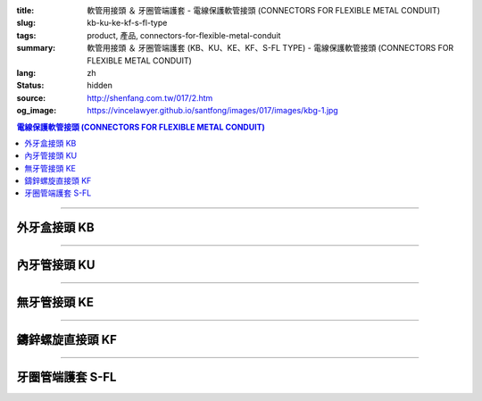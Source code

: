 :title: 軟管用接頭 ＆ 牙圈管端護套 - 電線保護軟管接頭 (CONNECTORS FOR FLEXIBLE METAL CONDUIT)
:slug: kb-ku-ke-kf-s-fl-type
:tags: product, 產品, connectors-for-flexible-metal-conduit
:summary: 軟管用接頭 ＆ 牙圈管端護套 (KB、KU、KE、KF、S-FL TYPE) - 電線保護軟管接頭 (CONNECTORS FOR FLEXIBLE METAL CONDUIT)
:lang: zh
:status: hidden
:source: http://shenfang.com.tw/017/2.htm
:og_image: https://vincelawyer.github.io/santfong/images/017/images/kbg-1.jpg

.. contents:: 電線保護軟管接頭 (CONNECTORS FOR FLEXIBLE METAL CONDUIT)

----

外牙盒接頭 KB
+++++++++++++

.. image:: {filename}/images/017/images/kbg.jpg
   :name: http://shenfang.com.tw/017/images/KBG.JPG
   :alt: product
   :class: img-fluid

.. raw:: html

  <p align="left" style="margin-top: 0; margin-bottom: 0"><font size="2">單位</font><font size="2" face="新細明體">:<span lang="en">±</span>3mm</font></p>
  <table border="1" cellspacing="0" style="border-collapse: collapse" bordercolor="#111111" width="100%" id="AutoNumber35" height="93" cellpadding="0">
        <tbody><tr>
          <td width="14%" rowspan="2" height="36" align="center" bgcolor="#FFCCCC">
          <font face="Arial" size="2">Catalog Number</font></td>
          <td width="14%" rowspan="2" height="36" align="center" bgcolor="#FFCCCC">
          <font face="Arial" size="2">Nominal size</font></td>
          <td width="57%" colspan="4" height="16" align="center" bgcolor="#FFCCCC">
          <font size="2" face="Arial">Dimension (Approx) mm</font></td>
          <td width="15%" rowspan="2" height="36" align="center" bgcolor="#FFCCCC">
          <font size="2" face="Arial">Thread (Male)</font></td>
        </tr>
        <tr>
          <td width="14%" height="16" align="center" bgcolor="#FFCCCC">
          <font size="2" face="Arial">I.D</font></td>
          <td width="14%" height="16" align="center" bgcolor="#FFCCCC">
          <font size="2" face="Arial">A</font></td>
          <td width="14%" height="16" align="center" bgcolor="#FFCCCC">
          <font size="2" face="Arial">B</font></td>
          <td width="15%" height="16" align="center" bgcolor="#FFCCCC">
          <font size="2" face="Arial">C</font></td>
        </tr>
        <tr>
          <td width="14%" height="25" align="center"><font size="2" face="Arial">
          KB 1</font></td>
          <td width="14%" height="25" align="center"><font size="2" face="Arial">
          1/2</font></td>
          <td width="14%" height="25" align="center"><font size="2" face="Arial">
          14.50</font></td>
          <td width="14%" height="25" align="center"><font size="2" face="Arial">
          27.00</font></td>
          <td width="14%" height="25" align="center"><font size="2" face="Arial">
          21.00</font></td>
          <td width="15%" height="25" align="center"><font size="2" face="Arial">
          21.30</font></td>
          <td width="15%" height="25" align="center"><font size="2" face="Arial">
          1/2</font></td>
        </tr>
        <tr>
          <td width="14%" height="26" align="center" bgcolor="#FFCCCC">
          <font size="2" face="Arial">KB 2</font></td>
          <td width="14%" height="26" align="center" bgcolor="#FFCCCC">
          <font size="2" face="Arial">3/4</font></td>
          <td width="14%" height="26" align="center" bgcolor="#FFCCCC">
          <font size="2" face="Arial">19.50</font></td>
          <td width="14%" height="26" align="center" bgcolor="#FFCCCC">
          <font size="2" face="Arial">32.00</font></td>
          <td width="14%" height="26" align="center" bgcolor="#FFCCCC">
          <font size="2" face="Arial">21.00</font></td>
          <td width="15%" height="26" align="center" bgcolor="#FFCCCC">
          <font size="2" face="Arial">26.70</font></td>
          <td width="15%" height="26" align="center" bgcolor="#FFCCCC">
          <font size="2" face="Arial">3/4</font></td>
        </tr>
      </tbody>
  </table>

----

內牙管接頭 KU
+++++++++++++

.. image:: {filename}/images/017/images/kug.jpg
   :name: http://shenfang.com.tw/017/images/KUG.JPG
   :alt: product
   :class: img-fluid

.. raw:: html

  <p align="left" style="margin-top: 0; margin-bottom: 0"><font size="2">單位</font><font size="2" face="新細明體">:<span lang="en">±</span>3mm</font></p>
  <table border="1" cellspacing="0" style="border-collapse: collapse" bordercolor="#111111" width="100%" id="AutoNumber37" height="99" cellpadding="0">
        <tbody><tr>
          <td width="14%" rowspan="2" height="36" align="center" bgcolor="#FFCCCC">
          <font face="Arial" size="2">Catalog Number</font></td>
          <td width="14%" rowspan="2" height="36" align="center" bgcolor="#FFCCCC">
          <font face="Arial" size="2">Nominal size</font></td>
          <td width="57%" colspan="4" height="16" align="center" bgcolor="#FFCCCC">
          <font size="2" face="Arial">Dimension (Approx) mm</font></td>
          <td width="15%" rowspan="2" height="36" align="center" bgcolor="#FFCCCC">
          <font size="2" face="Arial">Thread (Male)</font></td>
        </tr>
        <tr>
          <td width="14%" height="16" align="center" bgcolor="#FFCCCC">
          <font size="2" face="Arial">I.D</font></td>
          <td width="14%" height="16" align="center" bgcolor="#FFCCCC">
          <font size="2" face="Arial">A</font></td>
          <td width="14%" height="16" align="center" bgcolor="#FFCCCC">
          <font size="2" face="Arial">B</font></td>
          <td width="15%" height="16" align="center" bgcolor="#FFCCCC">
          <font size="2" face="Arial">C</font></td>
        </tr>
        <tr>
          <td width="14%" height="30" align="center"><font size="2" face="Arial">
          KU 1</font></td>
          <td width="14%" height="30" align="center"><font size="2" face="Arial">
          1/2</font></td>
          <td width="14%" height="30" align="center"><font size="2" face="Arial">
          14.50</font></td>
          <td width="14%" height="30" align="center"><font size="2" face="Arial">
          27.00</font></td>
          <td width="14%" height="30" align="center"><font size="2" face="Arial">
          21.00</font></td>
          <td width="15%" height="30" align="center"><font face="Arial" size="2">
          24.00</font></td>
          <td width="15%" height="30" align="center"><font size="2" face="Arial">
          1/2</font></td>
        </tr>
        <tr>
          <td width="14%" height="30" align="center" bgcolor="#FFCCCC">
          <font size="2" face="Arial">KU 2</font></td>
          <td width="14%" height="30" align="center" bgcolor="#FFCCCC">
          <font size="2" face="Arial">3/4</font></td>
          <td width="14%" height="30" align="center" bgcolor="#FFCCCC">
          <font size="2" face="Arial">19.50</font></td>
          <td width="14%" height="30" align="center" bgcolor="#FFCCCC">
          <font size="2" face="Arial">32.00</font></td>
          <td width="14%" height="30" align="center" bgcolor="#FFCCCC">
          <font size="2" face="Arial">21.00</font></td>
          <td width="15%" height="30" align="center" bgcolor="#FFCCCC">
          <font face="Arial" size="2">29.50</font></td>
          <td width="15%" height="30" align="center" bgcolor="#FFCCCC">
          <font size="2" face="Arial">3/4</font></td>
        </tr>
      </tbody>
  </table>

----

無牙管接頭 KE
+++++++++++++

.. image:: {filename}/images/017/images/keg.jpg
   :name: http://shenfang.com.tw/017/images/KEG.JPG
   :alt: product
   :class: img-fluid

.. raw:: html

  <p align="left" style="margin-top: 0; margin-bottom: 0"><font size="2">單位</font><font size="2" face="新細明體">:<span lang="en">±</span>3mm</font></p>
  <table border="1" cellspacing="0" style="border-collapse: collapse" bordercolor="#111111" width="100%" id="AutoNumber39" height="99" cellpadding="0">
        <tbody><tr>
          <td width="14%" rowspan="2" height="36" align="center" bgcolor="#FFCCCC">
          <font face="Arial" size="2">Catalog Number</font></td>
          <td width="14%" rowspan="2" height="36" align="center" bgcolor="#FFCCCC">
          <font face="Arial" size="2">Nominal size</font></td>
          <td width="57%" colspan="4" height="16" align="center" bgcolor="#FFCCCC">
          <font size="2" face="Arial">Dimension (Approx) mm</font></td>
          <td width="15%" rowspan="2" height="36" align="center" bgcolor="#FFCCCC">
          <font size="2" face="Arial">Thread (Male)</font></td>
        </tr>
        <tr>
          <td width="14%" height="16" align="center" bgcolor="#FFCCCC">
          <font size="2" face="Arial">I.D</font></td>
          <td width="14%" height="16" align="center" bgcolor="#FFCCCC">
          <font size="2" face="Arial">A</font></td>
          <td width="14%" height="16" align="center" bgcolor="#FFCCCC">
          <font size="2" face="Arial">B</font></td>
          <td width="15%" height="16" align="center" bgcolor="#FFCCCC">
          <font size="2" face="Arial">C</font></td>
        </tr>
        <tr>
          <td width="14%" height="30" align="center"><font size="2" face="Arial">
          KE 1</font></td>
          <td width="14%" height="30" align="center"><font size="2" face="Arial">
          1/2</font></td>
          <td width="14%" height="30" align="center"><font size="2" face="Arial">
          14.50</font></td>
          <td width="14%" height="30" align="center"><font size="2" face="Arial">
          27.00</font></td>
          <td width="14%" height="30" align="center"><font size="2" face="Arial">
          21.00</font></td>
          <td width="15%" height="30" align="center"><font face="Arial" size="2">
          24.00</font></td>
          <td width="15%" height="30" align="center"><font face="Arial" size="2">
          19.1</font></td>
        </tr>
        <tr>
          <td width="14%" height="30" align="center" bgcolor="#FFCCCC">
          <font size="2" face="Arial">KE 2</font></td>
          <td width="14%" height="30" align="center" bgcolor="#FFCCCC">
          <font size="2" face="Arial">3/4</font></td>
          <td width="14%" height="30" align="center" bgcolor="#FFCCCC">
          <font size="2" face="Arial">19.50</font></td>
          <td width="14%" height="30" align="center" bgcolor="#FFCCCC">
          <font size="2" face="Arial">32.00</font></td>
          <td width="14%" height="30" align="center" bgcolor="#FFCCCC">
          <font size="2" face="Arial">21.00</font></td>
          <td width="15%" height="30" align="center" bgcolor="#FFCCCC">
          <font face="Arial" size="2">29.50</font></td>
          <td width="15%" height="30" align="center" bgcolor="#FFCCCC">
          <font face="Arial" size="2">25.4</font></td>
        </tr>
      </tbody>
  </table>

----

鑄鋅螺旋直接頭 KF
+++++++++++++++++

.. image:: {filename}/images/017/images/keg.jpg
   :name: https://shenfang.com.tw/017/images/KEG.JPG
   :alt: product
   :class: img-fluid

.. raw:: html

  <p align="left" style="margin-top: 0; margin-bottom: 0"><font size="2">單位</font><font size="2" face="新細明體">:<span lang="en">±</span>3mm</font></p>
  <table border="1" cellspacing="0" style="border-collapse: collapse" bordercolor="#111111" width="100%" id="AutoNumber41" height="99" cellpadding="0">
        <tbody><tr>
          <td width="14%" rowspan="2" height="36" align="center" bgcolor="#FFCCCC">
          <font face="Arial" size="2">Catalog Number</font></td>
          <td width="14%" rowspan="2" height="36" align="center" bgcolor="#FFCCCC">
          <font face="Arial" size="2">Nominal size</font></td>
          <td width="58%" colspan="3" height="16" align="center" bgcolor="#FFCCCC">
          <font size="2" face="Arial">Dimension (Approx) mm</font></td>
          <td width="15%" rowspan="2" height="36" align="center" bgcolor="#FFCCCC">
          <font size="2" face="Arial">Thread (Male)</font></td>
        </tr>
        <tr>
          <td width="19%" height="16" align="center" bgcolor="#FFCCCC">
          <font size="2" face="Arial">A</font></td>
          <td width="19%" height="16" align="center" bgcolor="#FFCCCC">
          <font size="2" face="Arial">B</font></td>
          <td width="19%" height="16" align="center" bgcolor="#FFCCCC">
          <font size="2" face="Arial">C</font></td>
        </tr>
        <tr>
          <td width="14%" height="30" align="center"><font size="2" face="Arial">
          KF03</font></td>
          <td width="14%" height="30" align="center"><font face="Arial" size="2">
          3/8</font></td>
          <td width="19%" height="30" align="center"><font size="2" face="Arial">
          32.00</font></td>
          <td width="19%" height="30" align="center"><font size="2" face="Arial">
          23.00</font></td>
          <td width="19%" height="30" align="center"><font face="Arial" size="2">
          21.30</font></td>
          <td width="15%" height="30" align="center"><font face="Arial" size="2">
          PF 3/8</font></td>
        </tr>
        <tr>
          <td width="14%" height="30" align="center" bgcolor="#FFCCCC">
          <font face="Arial" size="2">KF 1</font></td>
          <td width="14%" height="30" align="center" bgcolor="#FFCCCC">
          <font face="Arial" size="2">1/2</font></td>
          <td width="19%" height="30" align="center" bgcolor="#FFCCCC">
          <font face="Arial" size="2">35.00</font></td>
          <td width="19%" height="30" align="center" bgcolor="#FFCCCC">
          <font face="Arial" size="2">23.00</font></td>
          <td width="19%" height="30" align="center" bgcolor="#FFCCCC">
          <font face="Arial" size="2">21.30</font></td>
          <td width="15%" height="30" align="center" bgcolor="#FFCCCC">
          <font face="Arial" size="2">PF 1/2</font></td>
        </tr>
        <tr>
          <td width="14%" height="30" align="center" bgcolor="#FFFFFF">
          <font face="Arial" size="2">KF 2</font></td>
          <td width="14%" height="30" align="center" bgcolor="#FFFFFF">
          <font face="Arial" size="2">3/4</font></td>
          <td width="19%" height="30" align="center" bgcolor="#FFFFFF">
          <font face="Arial" size="2">41.00</font></td>
          <td width="19%" height="30" align="center" bgcolor="#FFFFFF">
          <font face="Arial" size="2">28.00</font></td>
          <td width="19%" height="30" align="center" bgcolor="#FFFFFF">
          <font face="Arial" size="2">26.70</font></td>
          <td width="15%" height="30" align="center" bgcolor="#FFFFFF">
          <font face="Arial" size="2">PF 3/4</font></td>
        </tr>
        <tr>
          <td width="14%" height="30" align="center" bgcolor="#FFCCCC">
          <font size="2" face="Arial">KF 3</font></td>
          <td width="14%" height="30" align="center" bgcolor="#FFCCCC">
          <font face="Arial" size="2">1</font></td>
          <td width="19%" height="30" align="center" bgcolor="#FFCCCC">
          <font size="2" face="Arial">49.00</font></td>
          <td width="19%" height="30" align="center" bgcolor="#FFCCCC">
          <font size="2" face="Arial">35.00</font></td>
          <td width="19%" height="30" align="center" bgcolor="#FFCCCC">
          <font face="Arial" size="2">33.40</font></td>
          <td width="15%" height="30" align="center" bgcolor="#FFCCCC">
          <font face="Arial" size="2">PF 1</font></td>
        </tr>
      </tbody>
  </table>

----

牙圈管端護套 S-FL
+++++++++++++++++

.. image:: {filename}/images/017/images/s-fl.jpg
   :name: http://shenfang.com.tw/017/images/S-FL.jpg
   :alt: product
   :class: img-fluid

.. raw:: html

  <p align="left" style="margin-top: 0; margin-bottom: 0"><font size="2">單位</font><font size="2" face="新細明體">:<span lang="en">±</span>3mm</font></p>
  <table border="1" cellspacing="0" style="border-collapse: collapse" bordercolor="#111111" width="100%" cellpadding="0" id="AutoNumber45">
        <tbody><tr>
          <td width="20%" align="center" bgcolor="#FFCCCC" rowspan="2">
          <font face="Arial" size="2">Catalog Number</font></td>
          <td width="20%" align="center" bgcolor="#FFCCCC" rowspan="2">
          <font face="Arial" size="2">Nominal size</font></td>
          <td width="60%" align="center" bgcolor="#FFCCCC" colspan="4">
          <font size="2" face="Arial">Dimension (Approx) mm</font></td>
          </tr>
        <tr>
          <td width="15%" align="center" bgcolor="#FFCCCC">
          <font face="Arial" size="2">A</font></td>
          <td width="15%" align="center" bgcolor="#FFCCCC">
          <font face="Arial" size="2">B</font></td>
          <td width="15%" align="center" bgcolor="#FFCCCC">
          <font face="Arial" size="2">C</font></td>
          <td width="15%" align="center" bgcolor="#FFCCCC">
          <font face="Arial" size="2">D</font></td>
        </tr>
        <tr>
          <td width="20%" align="center"><font size="2" face="Arial">S-FL03</font></td>
          <td width="20%" align="center"><font size="2" face="Arial">3/8</font></td>
          <td width="15%" align="center"><font size="2" face="Arial">11.1</font></td>
          <td width="15%" align="center"><font size="2" face="Arial">19.6</font></td>
          <td width="15%" align="center"><font size="2" face="Arial">8.10</font></td>
          <td width="15%" align="center"><font size="2" face="Arial">17.80</font></td>
        </tr>
        <tr>
          <td width="20%" align="center" bgcolor="#FFCCCC">
          <font size="2" face="Arial">S-FL 1</font></td>
          <td width="20%" align="center" bgcolor="#FFCCCC">
          <font size="2" face="Arial">1/2</font></td>
          <td width="15%" align="center" bgcolor="#FFCCCC">
          <font size="2" face="Arial">14.8</font></td>
          <td width="15%" align="center" bgcolor="#FFCCCC">
          <font size="2" face="Arial">22.7</font></td>
          <td width="15%" align="center" bgcolor="#FFCCCC">
          <font size="2" face="Arial">9.30</font></td>
          <td width="15%" align="center" bgcolor="#FFCCCC">
          <font size="2" face="Arial">17.80</font></td>
        </tr>
        <tr>
          <td width="20%" align="center"><font size="2" face="Arial">S-FL 2</font></td>
          <td width="20%" align="center"><font size="2" face="Arial">3/4</font></td>
          <td width="15%" align="center"><font size="2" face="Arial">20.4</font></td>
          <td width="15%" align="center"><font size="2" face="Arial">22.7</font></td>
          <td width="15%" align="center"><font size="2" face="Arial">9.70</font></td>
          <td width="15%" align="center"><font size="2" face="Arial">20.20</font></td>
        </tr>
        <tr>
          <td width="20%" align="center" bgcolor="#FFCCCC">
          <font size="2" face="Arial">S-FL 3</font></td>
          <td width="20%" align="center" bgcolor="#FFCCCC">
          <font size="2" face="Arial">1</font></td>
          <td width="15%" align="center" bgcolor="#FFCCCC">
          <font size="2" face="Arial">25.1</font></td>
          <td width="15%" align="center" bgcolor="#FFCCCC">
          <font size="2" face="Arial">34.3</font></td>
          <td width="15%" align="center" bgcolor="#FFCCCC">
          <font size="2" face="Arial">10.50</font></td>
          <td width="15%" align="center" bgcolor="#FFCCCC">
          <font size="2" face="Arial">21.30</font></td>
        </tr>
        <tr>
          <td width="20%" align="center"><font size="2" face="Arial">S-FL 4</font></td>
          <td width="20%" align="center"><font size="2" face="Arial">1-1/4</font></td>
          <td width="15%" align="center"><font size="2" face="Arial">33.5</font></td>
          <td width="15%" align="center"><font size="2" face="Arial">44.4</font></td>
          <td width="15%" align="center"><font size="2" face="Arial">13.50</font></td>
          <td width="15%" align="center"><font size="2" face="Arial">26.50</font></td>
        </tr>
        <tr>
          <td width="20%" align="center" bgcolor="#FFCCCC">
          <font size="2" face="Arial">S-FL 5</font></td>
          <td width="20%" align="center" bgcolor="#FFCCCC">
          <font size="2" face="Arial">1-1/2</font></td>
          <td width="15%" align="center" bgcolor="#FFCCCC">
          <font size="2" face="Arial">37.5</font></td>
          <td width="15%" align="center" bgcolor="#FFCCCC">
          <font size="2" face="Arial">49.0</font></td>
          <td width="15%" align="center" bgcolor="#FFCCCC">
          <font size="2" face="Arial">14.70</font></td>
          <td width="15%" align="center" bgcolor="#FFCCCC">
          <font size="2" face="Arial">28.20</font></td>
        </tr>
        <tr>
          <td width="20%" align="center"><font size="2" face="Arial">S-FL 6</font></td>
          <td width="20%" align="center"><font size="2" face="Arial">2</font></td>
          <td width="15%" align="center"><font size="2" face="Arial">47.8</font></td>
          <td width="15%" align="center"><font size="2" face="Arial">60.5</font></td>
          <td width="15%" align="center"><font size="2" face="Arial">14.50</font></td>
          <td width="15%" align="center"><font size="2" face="Arial">28.70</font></td>
        </tr>
        <tr>
          <td width="20%" align="center" bgcolor="#FFCCCC">
          <font size="2" face="Arial">S-FL 7</font></td>
          <td width="20%" align="center" bgcolor="#FFCCCC">
          <font size="2" face="Arial">2-1/2</font></td>
          <td width="15%" align="center" bgcolor="#FFCCCC">
          <font size="2" face="Arial">61.5</font></td>
          <td width="15%" align="center" bgcolor="#FFCCCC">
          <font size="2" face="Arial">75.6</font></td>
          <td width="15%" align="center" bgcolor="#FFCCCC">
          <font size="2" face="Arial">18.10</font></td>
          <td width="15%" align="center" bgcolor="#FFCCCC">
          <font size="2" face="Arial">33.40</font></td>
        </tr>
        <tr>
          <td width="20%" align="center"><font size="2" face="Arial">S-FL 8</font></td>
          <td width="20%" align="center"><font size="2" face="Arial">3</font></td>
          <td width="15%" align="center"><font size="2" face="Arial">74.0</font></td>
          <td width="15%" align="center"><font size="2" face="Arial">91.4</font></td>
          <td width="15%" align="center"><font size="2" face="Arial">21.20</font></td>
          <td width="15%" align="center"><font size="2" face="Arial">38.80</font></td>
        </tr>
        <tr>
          <td width="20%" align="center" bgcolor="#FFCCCC">
          <font size="2" face="Arial">S-FL 9</font></td>
          <td width="20%" align="center" bgcolor="#FFCCCC">
          <font size="2" face="Arial">4</font></td>
          <td width="15%" align="center" bgcolor="#FFCCCC">
          <font size="2" face="Arial">97.7</font></td>
          <td width="15%" align="center" bgcolor="#FFCCCC">
          <font size="2" face="Arial">117.3</font></td>
          <td width="15%" align="center" bgcolor="#FFCCCC">
          <font size="2" face="Arial">15.70</font></td>
          <td width="15%" align="center" bgcolor="#FFCCCC">
          <font size="2" face="Arial">39.20</font></td>
        </tr>
      </tbody>
  </table>

